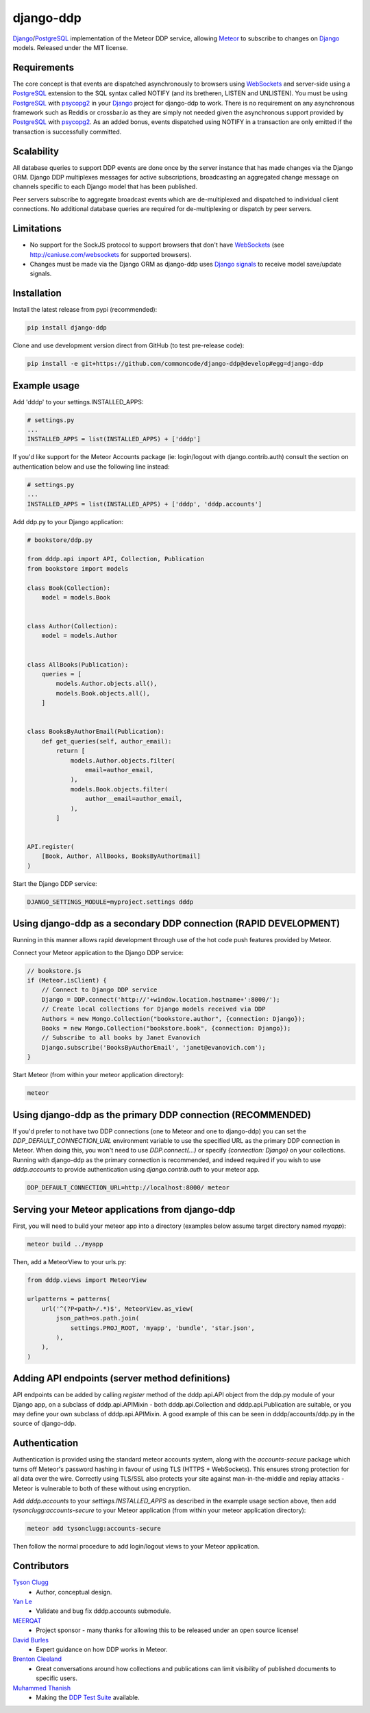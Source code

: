 django-ddp
==========

Django_/PostgreSQL_ implementation of the Meteor DDP service, allowing Meteor_ to subscribe to changes on Django_ models.  Released under the MIT license.


Requirements
------------
The core concept is that events are dispatched asynchronously to browsers using WebSockets_ and server-side using a PostgreSQL_ extension to the SQL syntax called NOTIFY (and its bretheren, LISTEN and UNLISTEN).  You must be using PostgreSQL_ with psycopg2_ in your Django_ project for django-ddp to work.  There is no requirement on any asynchronous framework such as Reddis or crossbar.io as they are simply not needed given the asynchronous support provided by PostgreSQL_ with psycopg2_.  As an added bonus, events dispatched using NOTIFY in a transaction are only emitted if the transaction is successfully committed.


Scalability
-----------
All database queries to support DDP events are done once by the server instance that has made changes via the Django ORM.  Django DDP multiplexes messages for active subscriptions, broadcasting an aggregated change message on channels specific to each Django model that has been published.

Peer servers subscribe to aggregate broadcast events which are de-multiplexed and dispatched to individual client connections.  No additional database queries are required for de-multiplexing or dispatch by peer servers.


Limitations
-----------
* No support for the SockJS protocol to support browsers that
  don't have WebSockets_ (see http://caniuse.com/websockets for
  supported browsers).

* Changes must be made via the Django ORM as django-ddp uses `Django
  signals`_ to receive model save/update signals.


Installation
------------

Install the latest release from pypi (recommended):

.. code:: sh

    pip install django-ddp

Clone and use development version direct from GitHub (to test pre-release code):

.. code:: sh

    pip install -e git+https://github.com/commoncode/django-ddp@develop#egg=django-ddp


Example usage
-------------

Add 'dddp' to your settings.INSTALLED_APPS:

.. code:: python

    # settings.py
    ...
    INSTALLED_APPS = list(INSTALLED_APPS) + ['dddp']

If you'd like support for the Meteor Accounts package (ie: login/logout
with django.contrib.auth) consult the section on authentication below
and use the following line instead:

.. code:: python

    # settings.py
    ...
    INSTALLED_APPS = list(INSTALLED_APPS) + ['dddp', 'dddp.accounts']

Add ddp.py to your Django application:

.. code:: python

    # bookstore/ddp.py

    from dddp.api import API, Collection, Publication
    from bookstore import models

    class Book(Collection):
        model = models.Book


    class Author(Collection):
        model = models.Author


    class AllBooks(Publication):
        queries = [
            models.Author.objects.all(),
            models.Book.objects.all(),
        ]


    class BooksByAuthorEmail(Publication):
        def get_queries(self, author_email):
            return [
                models.Author.objects.filter(
                    email=author_email,
                ),
                models.Book.objects.filter(
                    author__email=author_email,
                ),
            ]


    API.register(
        [Book, Author, AllBooks, BooksByAuthorEmail]
    )

Start the Django DDP service:

.. code:: sh

    DJANGO_SETTINGS_MODULE=myproject.settings dddp


Using django-ddp as a secondary DDP connection (RAPID DEVELOPMENT)
------------------------------------------------------------------

Running in this manner allows rapid development through use of the hot 
code push features provided by Meteor.

Connect your Meteor application to the Django DDP service:

.. code:: javascript

    // bookstore.js
    if (Meteor.isClient) {
        // Connect to Django DDP service
        Django = DDP.connect('http://'+window.location.hostname+':8000/');
        // Create local collections for Django models received via DDP
        Authors = new Mongo.Collection("bookstore.author", {connection: Django});
        Books = new Mongo.Collection("bookstore.book", {connection: Django});
        // Subscribe to all books by Janet Evanovich
        Django.subscribe('BooksByAuthorEmail', 'janet@evanovich.com');
    }

Start Meteor (from within your meteor application directory):

.. code:: sh

    meteor

Using django-ddp as the primary DDP connection (RECOMMENDED)
------------------------------------------------------------

If you'd prefer to not have two DDP connections (one to Meteor and one 
to django-ddp) you can set the `DDP_DEFAULT_CONNECTION_URL` environment 
variable to use the specified URL as the primary DDP connection in 
Meteor.  When doing this, you won't need to use `DDP.connect(...)` or 
specify `{connection: Django}` on your collections.  Running with 
django-ddp as the primary connection is recommended, and indeed required 
if you wish to use `dddp.accounts` to provide authentication using 
`django.contrib.auth` to your meteor app.

.. code:: sh

    DDP_DEFAULT_CONNECTION_URL=http://localhost:8000/ meteor


Serving your Meteor applications from django-ddp
------------------------------------------------

First, you will need to build your meteor app into a directory (examples 
below assume target directory named `myapp`):

.. code:: sh

    meteor build ../myapp

Then, add a MeteorView to your urls.py:

.. code:: python

    from dddp.views import MeteorView

    urlpatterns = patterns(
        url('^(?P<path>/.*)$', MeteorView.as_view(
            json_path=os.path.join(
                settings.PROJ_ROOT, 'myapp', 'bundle', 'star.json',
            ),
        ),
    )


Adding API endpoints (server method definitions)
------------------------------------------------
API endpoints can be added by calling `register` method of the
dddp.api.API object from the ddp.py module of your Django app, on a
subclass of dddp.api.APIMixin - both dddp.api.Collection and
dddp.api.Publication are suitable, or you may define your own subclass
of dddp.api.APIMixin.  A good example of this can be seen in
dddp/accounts/ddp.py in the source of django-ddp.


Authentication
--------------
Authentication is provided using the standard meteor accounts system,
along with the `accounts-secure` package which turns off Meteor's
password hashing in favour of using TLS (HTTPS + WebSockets). This
ensures strong protection for all data over the wire.  Correctly using
TLS/SSL also protects your site against man-in-the-middle and replay
attacks - Meteor is vulnerable to both of these without using
encryption.

Add `dddp.accounts` to your `settings.INSTALLED_APPS` as described in
the example usage section above, then add `tysonclugg:accounts-secure`
to your Meteor application (from within your meteor application
directory):

.. code:: sh

    meteor add tysonclugg:accounts-secure

Then follow the normal procedure to add login/logout views to your
Meteor application.


Contributors
------------
`Tyson Clugg <https://github.com/tysonclugg>`_
    * Author, conceptual design.

`Yan Le <https://github.com/janusle>`_
    * Validate and bug fix dddp.accounts submodule.

`MEERQAT <http://meerqat.com.au/>`_
    * Project sponsor - many thanks for allowing this to be released under an open source license!

`David Burles <https://github.com/dburles>`_
    * Expert guidance on how DDP works in Meteor.

`Brenton Cleeland <https://github.com/sesh>`_
    * Great conversations around how collections and publications can limit visibility of published documents to specific users.

`Muhammed Thanish <https://github.com/mnmtanish>`_
    * Making the `DDP Test Suite <https://github.com/meteorhacks/ddptest>`_ available.

.. _Django: https://www.djangoproject.com/
.. _Django signals: https://docs.djangoproject.com/en/stable/topics/signals/
.. _PostgreSQL: http://postgresql.org/
.. _psycopg2: http://initd.org/psycopg/
.. _WebSockets: http://www.w3.org/TR/websockets/
.. _Meteor: http://meteor.com/:0
